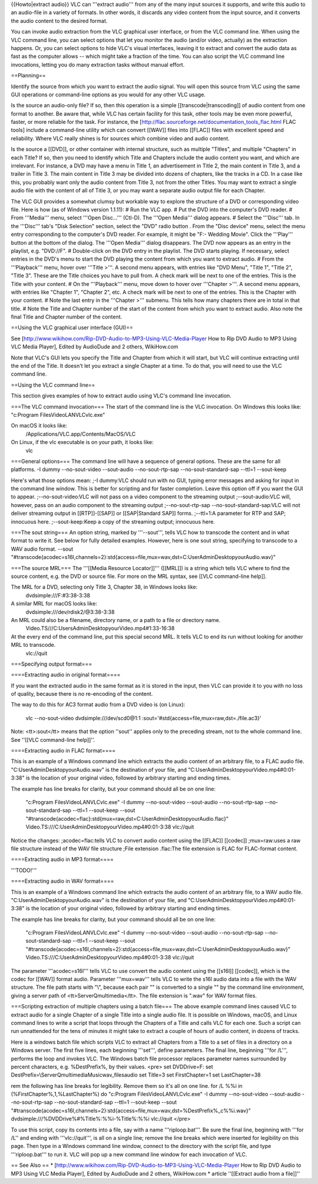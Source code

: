 {{Howto|extract audio}} VLC can '''extract audio''' from any of the many
input sources it supports, and write this audio to an audio-file in a
variety of formats. In other words, it discards any video content from
the input source, and it converts the audio content to the desired
format.

You can invoke audio extraction from the VLC graphical user interface,
or from the VLC command line. When using the VLC command line, you can
select options that let you monitor the audio (and/or video, actually)
as the extraction happens. Or, you can select options to hide VLC's
visual interfaces, leaving it to extract and convert the audio data as
fast as the computer allows -- which might take a fraction of the time.
You can also script the VLC command line invocations, letting you do
many extraction tasks without manual effort.

==Planning==

Identify the source from which you want to extract the audio signal. You
will open this source from VLC using the same GUI operations or
command-line options as you would for any other VLC usage.

Is the source an audio-only file? If so, then this operation is a simple
[[transcode|transcoding]] of audio content from one format to another.
Be aware that, while VLC has certain facility for this task, other tools
may be even more powerful, faster, or more reliable for the task. For
instance, the [http://flac.sourceforge.net/documentation_tools_flac.html
FLAC tools] include a command-line utility which can convert [[WAV]]
files into [[FLAC]] files with excellent speed and reliability. Where
VLC really shines is for sources which combine video and audio content.

Is the source a [[DVD]], or other container with internal structure,
such as multiple "Titles", and multiple "Chapters" in each Title? If so,
then you need to identify which Title and Chapters include the audio
content you want, and which are irrelevant. For instance, a DVD may have
a menu in Title 1, an advertisement in Title 2, the main content in
Title 3, and a trailer in Title 3. The main content in Title 3 may be
divided into dozens of chapters, like the tracks in a CD. In a case like
this, you probably want only the audio content from Title 3, not from
the other Titles. You may want to extract a single audio file with the
content of all of Title 3, or you may want a separate audio output file
for each Chapter.

The VLC GUI provides a somewhat clumsy but workable way to explore the
structure of a DVD or corresponding video file. Here is how (as of
Windows version 1.1.11): # Run the VLC app. # Put the DVD into the
computer's DVD reader. # From '''Media''' menu, select '''Open
Disc...''' (Ctl-D). The '''Open Media''' dialog appears. # Select the
'''Disc''' tab. In the '''Disc''' tab's "Disk Selection" section, select
the "DVD" radio button . From the "Disc device" menu, select the menu
entry corresponding to the computer's DVD reader. For example, it might
be "F:- Wedding Movie". Click the '''Play''' button at the bottom of the
dialog. The '''Open Media''' dialog disappears. The DVD now appears as
an entry in the playlist, e.g. "DVD://F". # Double-click on the DVD
entry in the playlist. The DVD starts playing. If necessary, select
entries in the DVD's menu to start the DVD playing the content from
which you want to extract audio. # From the '''Playback''' menu, hover
over '''Title >'''. A second menu appears, with entries like "DVD Menu",
"Title 1", "Title 2", "Title 3". These are the Title choices you have to
pull from. A check mark will be next to one of the entries. This is the
Title with your content. # On the '''Playback''' menu, move down to
hover over '''Chapter >'''. A second menu appears, with entries like
"Chapter 1", "Chapter 2", etc. A check mark will be next to one of the
entries. This is the Chapter with your content. # Note the last entry in
the '''Chapter >''' submenu. This tells how many chapters there are in
total in that title. # Note the Title and Chapter number of the start of
the content from which you want to extract audio. Also note the final
Title and Chapter number of the content.

==Using the VLC graphical user interface (GUI)==

See [http://www.wikihow.com/Rip-DVD-Audio-to-MP3-Using-VLC-Media-Player
How to Rip DVD Audio to MP3 Using VLC Media Player], Edited by AudioDude
and 2 others, WikiHow.com

Note that VLC's GUI lets you specify the Title and Chapter from which it
will start, but VLC will continue extracting until the end of the Title.
It doesn't let you extract a single Chapter at a time. To do that, you
will need to use the VLC command line.

==Using the VLC command line==

This section gives examples of how to extract audio using VLC's command
line invocation.

===The VLC command invocation=== The start of the command line is the
VLC invocation. On Windows this looks like: "c:Program
FilesVideoLANVLCvlc.exe"

On macOS it looks like:
   /Applications/VLC.app/Contents/MacOS/VLC

On Linux, if the vlc executable is on your path, it looks like:
   vlc

===General options=== The command line will have a sequence of general
options. These are the same for all platforms. -I dummy --no-sout-video
--sout-audio --no-sout-rtp-sap --no-sout-standard-sap --ttl=1
--sout-keep

Here's what those options mean: ;-I dummy:VLC should run with no GUI,
typing error messages and asking for input in the command line window.
This is better for scripting and for faster completion. Leave this
option off if you want the GUI to appear. ;--no-sout-video:VLC will not
pass on a video component to the streaming output ;--sout-audio:VLC
will, however, pass on an audio component to the streaming output
;--no-sout-rtp-sap --no-sout-standard-sap:VLC will not deliver streaming
output in [[RTP]]-[[SAP]] or [[SAP|Standard SAP]] forms. ;--ttl=1:A
parameter for RTP and SAP; innocuous here. ;--sout-keep:Keep a copy of
the streaming output; innocuous here.

===The sout string=== An option string, marked by '''--sout''', tells
VLC how to transcode the content and in what format to write it. See
below for fully detailed examples. However, here is one sout string,
specifying to transcode to a WAV audio format. --sout
"#transcode{acodec=s16l,channels=2}:std{access=file,mux=wav,dst=C:UserAdminDesktopyourAudio.wav}"

===The source MRL=== The '''[[Media Resource Locator]]''' ([[MRL]]) is a
string which tells VLC where to find the source content, e.g. the DVD or
source file. For more on the MRL syntax, see [[VLC command-line help]].

The MRL for a DVD, selecting only Title 3, Chapter 38, in Windows looks like:
   dvdsimple:///F:#3:38-3:38

A similar MRL for macOS looks like:
   dvdsimple:///\ dev/rdisk2/@3:38-3:38

An MRL could also be a filename, directory name, or a path to a file or directory name.
   Video.TS///C:UsersAdminDesktopyourVideo.mp4#1:33-16:38

At the every end of the command line, put this special second MRL. It tells VLC to end its run without looking for another MRL to transcode.
   vlc://quit

===Specifying output format===

====Extracting audio in original format====

If you want the extracted audio in the same format as it is stored in
the input, then VLC can provide it to you with no loss of quality,
because there is no re-encoding of the content.

The way to do this for AC3 format audio from a DVD video is (on Linux):

   vlc --no-sout-video dvdsimple:///\ dev/scd0@1:1
   :sout='#std{access=file,mux=raw,dst=./file.ac3}'

Note: <tt>:sout</tt> means that the option ''sout'' applies only to the
preceding stream, not to the whole command line. See ''[[VLC
command-line help]]''.

====Extracting audio in FLAC format====

This is an example of a Windows command line which extracts the audio
content of an arbitrary file, to a FLAC audio file.
"C:UserAdminDesktopyourAudio.wav" is the destination of your file, and
"C:UserAdminDesktopyourVideo.mp4#0:01-3:38" is the location of your
original video, followed by arbitrary starting and ending times.

The example has line breaks for clarity, but your command should all be
on one line:

   "c:Program FilesVideoLANVLCvlc.exe" -I dummy --no-sout-video
   --sout-audio --no-sout-rtp-sap --no-sout-standard-sap --ttl=1
   --sout-keep --sout
   "#transcode{acodec=flac}:std{mux=raw,dst=C:UserAdminDesktopyourAudio.flac}"
   Video.TS:///C:UserAdminDesktopyourVideo.mp4#0:01-3:38 vlc://quit

Notice the changes: ;acodec=flac:tells VLC to convert audio content
using the [[FLAC]] [[codec]] ;mux=raw:uses a raw file structure instead
of the WAV file structure ;File extension .flac:The file extension is
FLAC for FLAC-format content.

====Extracting audio in MP3 format====

'''TODO!'''

====Extracting audio in WAV format====

This is an example of a Windows command line which extracts the audio
content of an arbitrary file, to a WAV audio file.
"C:UserAdminDesktopyourAudio.wav" is the destination of your file, and
"C:UserAdminDesktopyourVideo.mp4#0:01-3:38" is the location of your
original video, followed by arbitrary starting and ending times.

The example has line breaks for clarity, but your command should all be
on one line:

   "c:Program FilesVideoLANVLCvlc.exe" -I dummy --no-sout-video
   --sout-audio --no-sout-rtp-sap --no-sout-standard-sap --ttl=1
   --sout-keep --sout
   "#transcode{acodec=s16l,channels=2}:std{access=file,mux=wav,dst=C:UserAdminDesktopyourAudio.wav}"
   Video.TS:///C:UserAdminDesktopyourVideo.mp4#0:01-3:38 vlc://quit

The parameter '''acodec=s16l''' tells VLC to use convert the audio
content using the [[s16l]] [[codec]], which is the codec for [[WAV]]
format audio. Parameter '''mux=wav''' tells VLC to write the s16l audio
data into a file with the WAV structure. The file path starts with "\\",
because each pair "\" is converted to a single "" by the command line
environment, giving a server path of <tt>\ServerQmultimedia</tt>. The
file extension is ".wav" for WAV format files.

===Scripting extraction of multiple chapters using a batch file=== The
above example command lines caused VLC to extract audio for a single
Chapter of a single Title into a single audio file. It is possible on
Windows, macOS, and Linux command lines to write a script that loops
through the Chapters of a Title and calls VLC for each one. Such a
script can run unnattended for the tens of minutes it might take to
extract a couple of hours of audio content, in dozens of tracks.

Here is a windows batch file which scripts VLC to extract all Chapters
from a Title to a set of files in a directory on a Windows server. The
first five lines, each beginning '''set''', define parameters. The final
line, beginning '''for /L''', performs the loop and invokes VLC. The
Windows batch file processor replaces parameter names surrounded by
percent characters, e.g. %DestPrefix%, by their values. <pre> set
DVDDrive=F: set DestPrefix=\\ServerQmultimediaMusicwav_filesaudio set
Title=3 set FirstChapter=1 set LastChapter=38

rem the following has line breaks for legibility. Remove them so it's
all on one line. for /L %%i in (%FirstChapter%,1,%LastChapter%) do
"c:Program FilesVideoLANVLCvlc.exe" -I dummy --no-sout-video
--sout-audio --no-sout-rtp-sap --no-sout-standard-sap --ttl=1
--sout-keep --sout
"#transcode{acodec=s16l,channels=2}:std{access=file,mux=wav,dst=%DestPrefix%_c%%i.wav}"
dvdsimple:///%DVDDrive%#%Title%:%%i-%Title%:%%i vlc://quit </pre>

To use this script, copy its contents into a file, say with a name
'''riploop.bat'''. Be sure the final line, beginning with '''for /L''
and ending with '''vlc://quit''', is all on a single line; remove the
line breaks which were inserted for legibility on this page. Then type
in a Windows command line window, connect to the directory with the
script file, and type '''riploop.bat''' to run it. VLC will pop up a new
command line window for each invocation of VLC.

== See Also == \*
[http://www.wikihow.com/Rip-DVD-Audio-to-MP3-Using-VLC-Media-Player How
to Rip DVD Audio to MP3 Using VLC Media Player], Edited by AudioDude and
2 others, WikiHow.com \* article ''[[Extract audio from a file]]''
